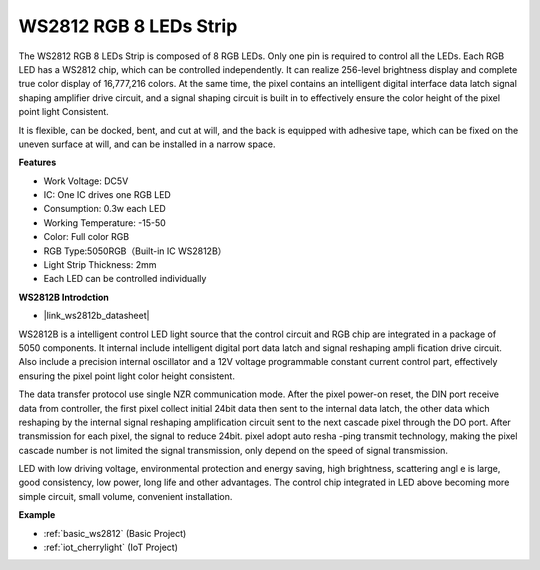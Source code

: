 .. _cpn_ws2812:

WS2812 RGB 8 LEDs Strip
============================

.. image:: img/ws2812b.png

The WS2812 RGB 8 LEDs Strip is composed of 8 RGB LEDs. 
Only one pin is required to control all the LEDs. Each RGB LED has a WS2812 chip, which can be controlled independently. 
It can realize 256-level brightness display and complete true color display of 16,777,216 colors. 
At the same time, the pixel contains an intelligent digital interface data latch signal shaping amplifier drive circuit, and a signal shaping circuit is built in to effectively ensure the color height of the pixel point light Consistent.

It is flexible, can be docked, bent, and cut at will, and the back is equipped with adhesive tape, which can be fixed on the uneven surface at will, and can be installed in a narrow space.

**Features**

* Work Voltage: DC5V
* IC: One IC drives one RGB LED
* Consumption: 0.3w each LED
* Working Temperature: -15-50
* Color: Full color RGB
* RGB Type:5050RGB（Built-in IC WS2812B）
* Light Strip Thickness: 2mm
* Each LED can be controlled individually

**WS2812B Introdction**

* |link_ws2812b_datasheet|

WS2812B is a intelligent control LED light source that the control circuit and RGB chip are integrated in a package of 5050 components. It internal include intelligent digital port data latch and signal reshaping ampli fication drive circuit. Also include a precision internal oscillator and a 12V voltage programmable constant current control part, effectively ensuring the pixel point light color height consistent.

The data transfer protocol use single NZR communication mode. After the pixel power-on reset, the DIN port receive data from controller, the first pixel collect initial 24bit data then sent to the internal data latch, the other data which reshaping by the internal signal reshaping amplification circuit sent to the next cascade pixel through the DO port. After transmission for each pixel, the signal to reduce 24bit. pixel adopt auto resha -ping transmit technology, making the pixel cascade number is not limited the signal transmission, only depend on the speed of signal transmission.

LED with low driving voltage, environmental protection and energy saving, high brightness, scattering angl e is large, good consistency, low power, long life and other advantages. The control chip integrated in LED above becoming more simple circuit, small volume, convenient installation.

.. Example
.. -------------------

.. :ref:`RGB LED Strip`


**Example**

* :ref:`basic_ws2812` (Basic Project)
* :ref:`iot_cherrylight` (IoT Project)
